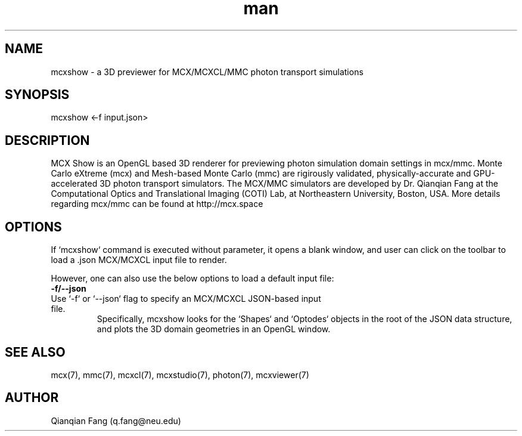 .\" Manpage for mcxshow.
.\" Contact fangqq@gmail.com to correct errors or typos.
.TH man 7 "08 February 2020" "v2021.2" "v2020" "mcxshow man page"
.SH NAME
mcxshow \- a 3D previewer for MCX/MCXCL/MMC photon transport simulations
.SH SYNOPSIS
mcxshow <-f input.json>
.SH DESCRIPTION
MCX Show is an OpenGL based 3D renderer for previewing photon simulation domain
settings in mcx/mmc. Monte Carlo eXtreme (mcx) and Mesh-based Monte Carlo (mmc) are 
rigirously validated, physically-accurate and GPU-accelerated 3D photon transport 
simulators. The MCX/MMC simulators are developed by Dr. Qianqian Fang at the 
Computational Optics and Translational Imaging (COTI) Lab, at Northeastern 
University, Boston, USA. More details regarding mcx/mmc can be found at http://mcx.space

.SH OPTIONS
If `mcxshow` command is executed without parameter, it opens a blank window, and
user can click on the toolbar to load a .json MCX/MCXCL input file to render.

However, one can also use the below options to load a default input file:

.TP
\fB-f/--json\fR
.TP
Use `-f` or `--json` flag to specify an MCX/MCXCL JSON-based input file.
Specifically, mcxshow looks for the `Shapes` and `Optodes` objects in the
root of the JSON data structure, and plots the 3D domain geometries in an OpenGL
window.

.SH SEE ALSO
mcx(7), mmc(7), mcxcl(7), mcxstudio(7), photon(7), mcxviewer(7)
.SH AUTHOR
Qianqian Fang (q.fang@neu.edu)
